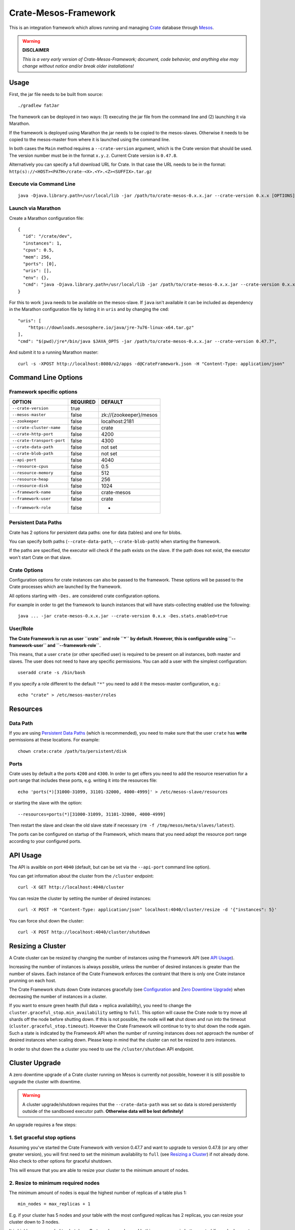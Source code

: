 =====================
Crate-Mesos-Framework
=====================

This is an integration framework which allows running and managing Crate_ database through Mesos_.

.. warning::

    **DISCLAIMER**
    
    *This is a very early version of Crate-Mesos-Framework;
    document, code behavior, and anything else may change
    without notice and/or break older installations!*

Usage
=====

First, the jar file needs to be built from source::

    ./gradlew fatJar

The framework can be deployed in two ways: (1) executing the jar file from the
command line and (2) launching it via Marathon.

If the framework is deployed using Marathon the jar needs to be copied to the
mesos-slaves. Otherwise it needs to be copied to the mesos-master from where it
is launched using the command line.

In both cases the ``Main`` method requires a ``--crate-version`` argument,
which is the Crate version that should be used. The version number must be
in the format ``x.y.z``.
Current Crate version is ``0.47.8``.

Alternatively you can specify a full download URL for Crate. In that case
the URL needs to be in the format: ``http(s)://<HOST><PATH>/crate-<X>.<Y>.<Z><SUFFIX>.tar.gz``


Execute via Command Line
------------------------

::

    java -Djava.library.path=/usr/local/lib -jar /path/to/crate-mesos-0.x.x.jar --crate-version 0.x.x [OPTIONS]"


Launch via Marathon
--------------------

Create a Marathon configuration file::

    {
      "id": "/crate/dev",
      "instances": 1,
      "cpus": 0.5,
      "mem": 256,
      "ports": [0],
      "uris": [],
      "env": {},
      "cmd": "java -Djava.library.path=/usr/local/lib -jar /path/to/crate-mesos-0.x.x.jar --crate-version 0.x.x [OPTIONS]"
    }

For this to work ``java`` needs to be available on the mesos-slave. If ``java``
isn't available it can be included as dependency in the Marathon configuration
file by listing it in  ``uris`` and by changing the ``cmd``::

    "uris": [
        "https://downloads.mesosphere.io/java/jre-7u76-linux-x64.tar.gz"
    ],
    "cmd": "$(pwd)/jre*/bin/java $JAVA_OPTS -jar /path/to/crate-mesos-0.x.x.jar --crate-version 0.47.7",


And submit it to a running Marathon master::

    curl -s -XPOST http://localhost:8080/v2/apps -d@CrateFramework.json -H "Content-Type: application/json"


Command Line Options
====================

Framework specific options
--------------------------

=========================== ============== =======================
OPTION                       REQUIRED       DEFAULT
=========================== ============== =======================
``--crate-version``         true
--------------------------- -------------- -----------------------
``--mesos-master``          false          zk://{zookeeper}/mesos
--------------------------- -------------- -----------------------
``--zookeeper``             false          localhost:2181
--------------------------- -------------- -----------------------
``--crate-cluster-name``    false          crate
--------------------------- -------------- -----------------------
``--crate-http-port``       false          4200
--------------------------- -------------- -----------------------
``--crate-transport-port``  false          4300
--------------------------- -------------- -----------------------
``--crate-data-path``       false          not set
--------------------------- -------------- -----------------------
``--crate-blob-path``       false          not set
--------------------------- -------------- -----------------------
``--api-port``              false          4040
--------------------------- -------------- -----------------------
``--resource-cpus``         false          0.5
--------------------------- -------------- -----------------------
``--resource-memory``       false          512
--------------------------- -------------- -----------------------
``--resource-heap``         false          256
--------------------------- -------------- -----------------------
``--resource-disk``         false          1024
--------------------------- -------------- -----------------------
``--framework-name``        false          crate-mesos
--------------------------- -------------- -----------------------
``--framework-user``        false          crate
--------------------------- -------------- -----------------------
``--framework-role``        false          *
=========================== ============== =======================


Persistent Data Paths
---------------------

Crate has 2 options for persistent data paths: one for data (tables) and one
for blobs.

You can specify both paths (``--crate-data-path``, ``--crate-blob-path``) when
starting the framework.

If the paths are specified, the executor will check if the path exists on the
slave. If the path does not exist, the executor won't start Crate on that slave.


Crate Options
-------------

Configuration options for crate instances can also be passed to the framework.
These options will be passed to the Crate processes which are launched by the
framework.

All options starting with ``-Des.`` are considered crate configuration options.

For example in order to get the framework to launch instances that will have
stats-collecting enabled use the following::

    java ... -jar crate-mesos-0.x.x.jar --crate-version 0.x.x -Des.stats.enabled=true


User/Role
---------

**The Crate Framework is run as user ``crate`` and role ``*`` by default.
However, this is configurable using ``--framework-user`` and ``--framework-role``.**

This means, that a user ``crate`` (or other specified user) is required to be present on all instances, both
master and slaves. The user does not need to have any specific permissions. You can
add a user with the simplest configuration::

    useradd crate -s /bin/bash

If you specify a role different to the default ``"*"`` you need to add it the mesos-master
configuration, e.g.::

    echo "crate" > /etc/mesos-master/roles

Resources
=========

Data Path
---------

If you are using `Persistent Data Paths`_ (which is recommended), you need to make sure
that the user ``crate`` has **write** permissions at these locations.
For example::

    chown crate:crate /path/to/persistent/disk

Ports
-----

Crate uses by default a the ports ``4200`` and ``4300``.
In order to get offers you need to add the resource reservation for a port range that includes
these ports, e.g. writing it into the resources file::

    echo 'ports(*)[31000-31099, 31101-32000, 4000-4999]' > /etc/mesos-slave/resources

or starting the slave with the option::

    --resources=ports(*)[31000-31099, 31101-32000, 4000-4999]

Then restart the slave and clean the old slave state if necessary (``rm -f /tmp/mesos/meta/slaves/latest``).

The ports can be configured on startup of the Framework, which means that you need adopt
the resource port range according to your configured ports.

API Usage
=========

The API is availble on port ``4040`` (default, but can be set via the ``--api-port`` command line option).

You can get information about the cluster from the ``/cluster`` endpoint::

    curl -X GET http://localhost:4040/cluster

You can resize the cluster by setting the number of desired instances::

    curl -X POST -H "Content-Type: application/json" localhost:4040/cluster/resize -d '{"instances": 5}'

You can force shut down the cluster::

    curl -X POST http://localhost:4040/cluster/shutdown


Resizing a Cluster
==================


A Crate cluster can be resized by changing the number of instances using the Framework API (see `API Usage`_).

Increasing the number of instances is always possible, unless the number of desired instances is
greater than the number of slaves. Each instance of the Crate Framework enforces the contraint
that there is only one Crate instance prunning on each host.

The Crate Framework shuts down Crate instances gracefully (see `Configuration`_ and `Zero Downtime Upgrade`_)
when decreasing the number of instances in a cluster.

If you want to ensure green health (full data + replica availability), you need to change the
``cluster.graceful_stop.min_availability`` setting to ``full``.
This option will cause the Crate node to try move all shards off the node before shutting down. If this is not possible,
the node will **not** shut down and run into the timeout (``cluster.graceful_stop.timeout``). However the Crate Framework
will continue to try to shut down the node again. Such a state is indicated by the Framework API when the number of running
instances does not approach the number of desired instances when scaling down. Please keep in mind that the cluster can not
be resized to zero instances.

In order to shut down the a cluster you need to use the ``/cluster/shutdown`` API endpoint.

Cluster Upgrade
===============

A zero downtime upgrade of a Crate cluster running on Mesos is currently not
possible, however it is still possible to upgrade the cluster with downtime.

.. warning::

    A cluster upgrade/shutdown requires that the ``--crate-data-path`` was set
    so data is stored persistently outside of the sandboxed executor path.
    **Otherwise data will be lost definitely!**

An upgrade requires a few steps:

1. Set graceful stop options
----------------------------

Assuming you've started the Crate Framework with version 0.47.7 and want to
upgrade to version 0.47.8 (or any other greater version), you will first need
to set the minimum availability to ``full`` (see `Resizing a Cluster`_) if
not already done. Also check to other options for graceful shutdown.

This will ensure that you are able to resize your cluster to the minimum amount
of nodes.

2. Resize to minimum required nodes
-----------------------------------

The minimum amount of nodes is equal the highest number of replicas of a table
plus 1::

    min_nodes = max_replicas + 1

E.g. if your cluster has 5 nodes and your table with the most configured replicas
has 2 replicas, you can resize your cluster down to 3 nodes.

It is highly recommended to shut down Crate nodes one by one! In this way you are
in better control if a node does not shut down gracefully, e.g. runs into the
timeout.

3. Restart framework with new Crate version number
--------------------------------------------------

Now you can re-start the Crate Framework with the new Crate version number.
The Crate instances with the old version are still running at this point.
If you'd upscale your cluster, new Crate instances would still use the old version,
but that is not what we want.

4. Shut down remaining instances and scale up again
---------------------------------------------------

In order to be able to use the new version set with the restarted framework, you
need to kill the remaining instances using the ``/cluster/shutdown`` API endpoint.

Once there are no more instances, you can resize the cluster and new Crate instances
will use the new version from the framework.

Because the framework stores the information on which slaves Crate instances with data
were running and when you up-scale the cluster again, it will prefer offers from these
slaves.

.. note::

    Please also read the instructions how to perform a `Zero Downtime Upgrade`_!

.. note::

    You can omit step 2, however recovery is faster if there are less instances
    and it is less likely that other frameworks 'capture' resources on slaves
    making it impossible to spawn Crate instances on these slaves again.


Service Discovery for Applications using DNS
============================================

In order for applications to discover the Crate nodes `Mesos-DNS`_ can be used.

If `Mesos-DNS` is running it will automatically retrieve information about the
instances launched by the Crate framework and then the client applications can
connect to the crate cluster using the following URL:
``<cluster-name>.crateframework.<domain>:<http-port>``

Both ``<cluster-name>`` and ``<http-port`` are options that can be specified
when the Mesos Crate Framework is launched. The ``<domain>`` is part of the
Mesos-DNS configuration.


Run Multiple Crate Clusters using Marathon
==========================================

One Crate Framework can only be used to manage one crate cluster.In order to be
able to manage multiple crate clusters it is possible to run the crate
framework multiple times.

The easiest and recommended way to do so is to deploy the Crate Framework using
Marathon. This also has the advantage that the Crate Framework itself will be
HA.


In order to deploy something on Marathon create a json file. For example
``crate-mesos.json`` with the following content::

    {
        "id": "crate-demo",
        "instances": 1,
        "cpus": 0.25,
        "mem": 128,
        "portDefinitions": [
            {
                "port": 4040,
                "protocol": "tcp",
                "name": "api"
            }
        ],
        "requirePorts": true,
        "env": {
            "CRATE_CLUSTER_NAME": "dev-local",
            "CRATE_VERSION": "0.54.8",
            "CRATE_HTTP_PORT": "4200",
            "CRATE_TRANSPORT_PORT": "4300"
        },
        "fetch": [
            {
                "uri": "https://cdn.crate.io/downloads/openjdk/jre-7u80-linux.tar.gz",
                "extract": true,
                "executable": false,
                "cache": false
            }
        ],
        "cmd": "env && $(pwd)/jre/bin/java $JAVA_OPTS -jar /tmp/crate-mesos-0.1.0.jar --crate-cluster-name $CRATE_CLUSTER_NAME --crate-version $CRATE_VERSION --api-port $PORT0 --crate-http-port $CRATE_HTTP_PORT --crate-transport-port $CRATE_TRANSPORT_PORT",
        "healthChecks": [
            {
                "protocol": "HTTP",
                "path": "/cluster",
                "gracePeriodSeconds": 3,
                "intervalSeconds": 10,
                "portIndex": 0,
                "timeoutSeconds": 10,
                "maxConsecutiveFailures": 3
            }
        ]
    }

 
As it is shown in the list of parameters above, default value for ``--zookeeper`` parameter is ``localhost:2181``,
but in production cases in must be list of hostnames where you zookeeper cluster installed.
For instance: if your zookeeper nodes are ``mesos-master-1, mesos-master-2, mesos-master-3`` 
then the paramter and the values will look like this : ``mesosmesos-master-1:2181,mesos-master-2:2181,mesos-master-3:2181``.
For DCOS cluster, ``--zookeeper`` parameter has special value, that is, if you scheduling crate mesos framework 
on DCOS using marathon, the value of ``--zookeeper`` must be ``master.mesos:2181``.

In order to instruct marathon to deploy the crate framework curl can then be used::

    curl -s -XPOST http://marathon-url:8080/v2/apps -d@crate-mesos.json -H "Content-Type: application/json"

If `Mesos-DNS`_ is available the launched Crate Framework can then be accessed
using ``crate-demo.marathon.mesos``. Where ``crate-demo`` is the id specified in
the ``crate-mesos.json`` and ``mesos`` is the configured `Mesos-DNS`_ domain.


.. note::

    The defined port (4040) must be available. Either extend the ports
    definitions in `/etc/mesos-slave/resources` or use a dynamic port (setting
    ports to [0]).

    Mesos-DNS also serves SRV records which can also be queried to discover on
    which port the API is listening::

        nslookup -querytype=srv _crate-demo._tcp.marathon.mesos

Now for each additional cluster an additional "crate framework app" can be
deployed using Marathon. Keep in mind that each cluster should have its unique
ports so the port configuration options should be set in each clusters ``cmd``
definition.


Mesos Slave Attributes and Crate Node Tags
==========================================

Any attributes that are defined on a Mesos-Slave will be passed to the Crate
processes as node tag with a ``mesos_`` prefix.

For example if a Mesos-Slave is launched with ``--attributes=zone:a`` the Crate
instance will have the ``node.mesos_zone=a`` tag set.

This is can be used to setup a `Multi Zone Crate Cluster`_.

Assuming there are 4 slaves, 2 with the attribute ``zone:a`` and 2 with the
attribute ``zone:b``. In this case the framework would have to be launched with
the following options to have a working multi zone setup::

    java ... -jar crate-mesos-0.1.0.jar --crate-version x.x.x \
        -Des.cluster.routing.allocation.awareness.attributes=mesos_zone \
        -Des.cluster.routing.allocation.awareness.force.mesos_zone.values=a,b


Limitations
===========

* As there is no official crate-mesos release yet the jar file isn't hosted
  but needs to be built locally and somehow copied to the slaves.
* There is no automatic handling of cluster failures.
* The overall cluster health needs to be monitored separately,
  using the Crate Admin UI (running on port ``4200`` at path ``/admin``)
  or other third party tools.
* The cluster does not automatically resize depending on used resources.
* Although Crate requires a minimum disk size to start, the disk usage
  is not monitored inside the framework further more. This can be done using
  the Admin UI or plain SQL.
* A zero-downtime upgrade is not possible at the moment.


Are you a Developer?
====================

You can build Crate-Mesos-Framework on your own with the latest version hosted on GitHub.
To do so, please refer to ``DEVELOP.rst`` for further information.


.. _Crate: https://github.com/crate/crate
.. _Mesos: http://mesos.apache.org
.. _Mesos-DNS: http://mesosphere.github.io/mesos-dns/
.. _Multi Zone Crate Cluster: https://crate.io/docs/en/latest/best_practice/multi_zone_setup.html
.. _Configuration: https://crate.io/docs/en/stable/configuration.html#graceful-stop
.. _Zero Downtime Upgrade: https://crate.io/docs/en/stable/best_practice/cluster_upgrade.html


